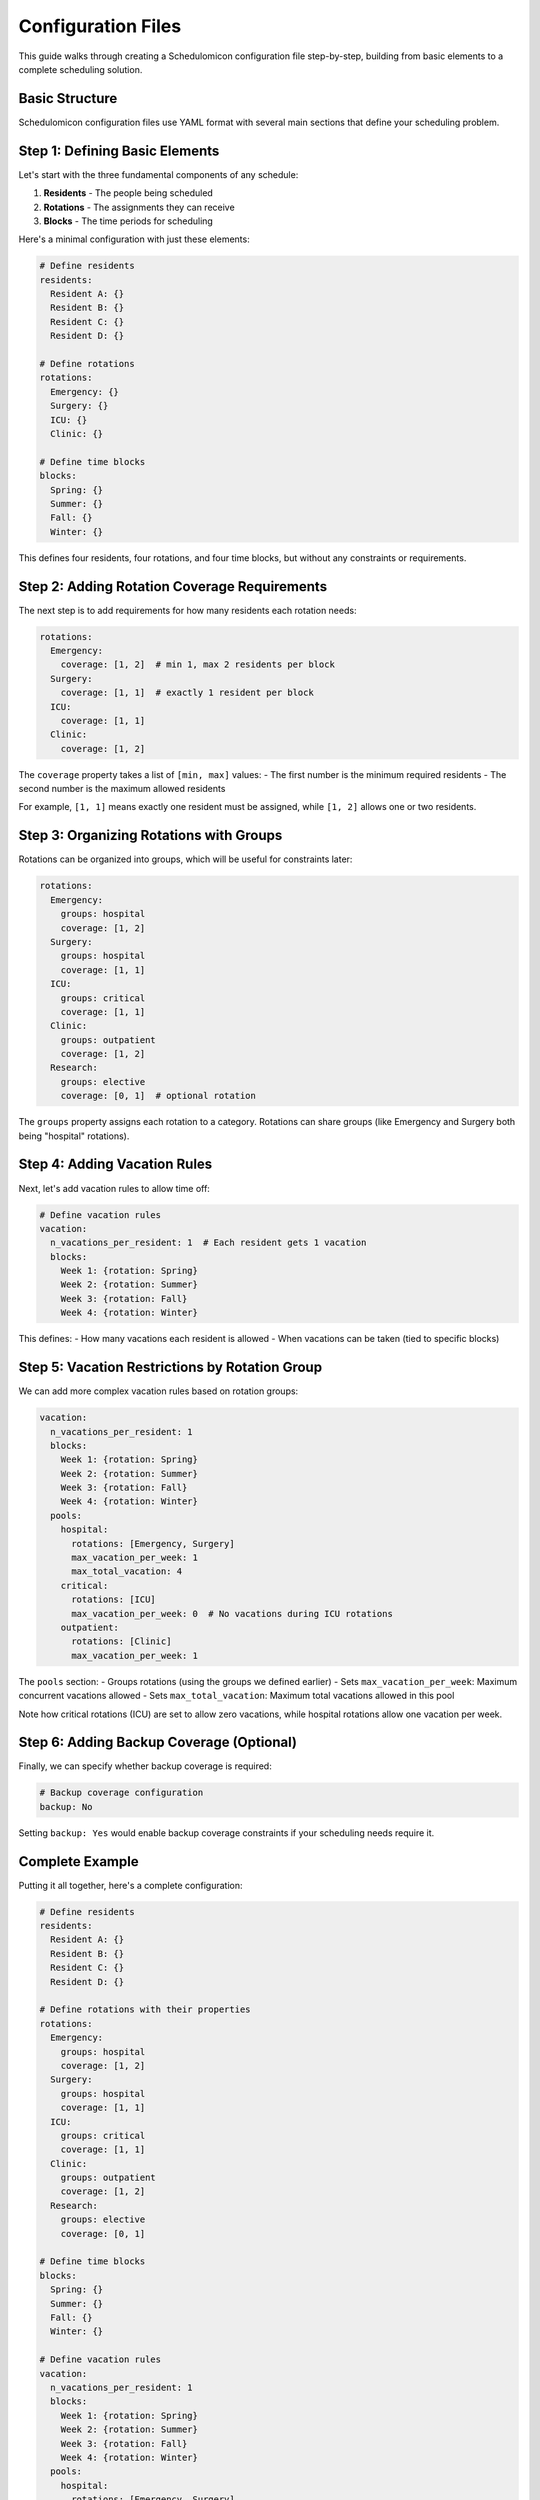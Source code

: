Configuration Files
==================

This guide walks through creating a Schedulomicon configuration file step-by-step, building from basic elements to a complete scheduling solution.

Basic Structure
--------------

Schedulomicon configuration files use YAML format with several main sections that define your scheduling problem.

Step 1: Defining Basic Elements
------------------------------

Let's start with the three fundamental components of any schedule:

1. **Residents** - The people being scheduled
2. **Rotations** - The assignments they can receive
3. **Blocks** - The time periods for scheduling

Here's a minimal configuration with just these elements:

.. code-block:: yaml

    # Define residents
    residents:
      Resident A: {}
      Resident B: {}
      Resident C: {}
      Resident D: {}

    # Define rotations
    rotations:
      Emergency: {}
      Surgery: {}
      ICU: {}
      Clinic: {}

    # Define time blocks
    blocks:
      Spring: {}
      Summer: {}
      Fall: {}
      Winter: {}

This defines four residents, four rotations, and four time blocks, but without any constraints or requirements.

Step 2: Adding Rotation Coverage Requirements
--------------------------------------------

The next step is to add requirements for how many residents each rotation needs:

.. code-block:: yaml

    rotations:
      Emergency:
        coverage: [1, 2]  # min 1, max 2 residents per block
      Surgery:
        coverage: [1, 1]  # exactly 1 resident per block
      ICU:
        coverage: [1, 1]
      Clinic:
        coverage: [1, 2]

The ``coverage`` property takes a list of ``[min, max]`` values:
- The first number is the minimum required residents
- The second number is the maximum allowed residents

For example, ``[1, 1]`` means exactly one resident must be assigned, while ``[1, 2]`` allows one or two residents.

Step 3: Organizing Rotations with Groups
---------------------------------------

Rotations can be organized into groups, which will be useful for constraints later:

.. code-block:: yaml

    rotations:
      Emergency:
        groups: hospital
        coverage: [1, 2]
      Surgery:
        groups: hospital
        coverage: [1, 1]
      ICU:
        groups: critical
        coverage: [1, 1]
      Clinic:
        groups: outpatient
        coverage: [1, 2]
      Research:
        groups: elective
        coverage: [0, 1]  # optional rotation

The ``groups`` property assigns each rotation to a category. Rotations can share groups (like Emergency and Surgery both being "hospital" rotations).

Step 4: Adding Vacation Rules
---------------------------

Next, let's add vacation rules to allow time off:

.. code-block:: yaml

    # Define vacation rules
    vacation:
      n_vacations_per_resident: 1  # Each resident gets 1 vacation
      blocks:
        Week 1: {rotation: Spring}
        Week 2: {rotation: Summer}
        Week 3: {rotation: Fall}
        Week 4: {rotation: Winter}

This defines:
- How many vacations each resident is allowed
- When vacations can be taken (tied to specific blocks)

Step 5: Vacation Restrictions by Rotation Group
---------------------------------------------

We can add more complex vacation rules based on rotation groups:

.. code-block:: yaml

    vacation:
      n_vacations_per_resident: 1
      blocks:
        Week 1: {rotation: Spring}
        Week 2: {rotation: Summer}
        Week 3: {rotation: Fall}
        Week 4: {rotation: Winter}
      pools:
        hospital:
          rotations: [Emergency, Surgery]
          max_vacation_per_week: 1
          max_total_vacation: 4
        critical:
          rotations: [ICU]
          max_vacation_per_week: 0  # No vacations during ICU rotations
        outpatient:
          rotations: [Clinic]
          max_vacation_per_week: 1

The ``pools`` section:
- Groups rotations (using the groups we defined earlier)
- Sets ``max_vacation_per_week``: Maximum concurrent vacations allowed
- Sets ``max_total_vacation``: Maximum total vacations allowed in this pool

Note how critical rotations (ICU) are set to allow zero vacations, while hospital rotations allow one vacation per week.

Step 6: Adding Backup Coverage (Optional)
---------------------------------------

Finally, we can specify whether backup coverage is required:

.. code-block:: yaml

    # Backup coverage configuration
    backup: No

Setting ``backup: Yes`` would enable backup coverage constraints if your scheduling needs require it.

Complete Example
--------------

Putting it all together, here's a complete configuration:

.. code-block:: yaml

    # Define residents
    residents:
      Resident A: {}
      Resident B: {}
      Resident C: {}
      Resident D: {}

    # Define rotations with their properties
    rotations:
      Emergency:
        groups: hospital
        coverage: [1, 2]
      Surgery:
        groups: hospital
        coverage: [1, 1]
      ICU:
        groups: critical
        coverage: [1, 1]
      Clinic:
        groups: outpatient
        coverage: [1, 2]
      Research:
        groups: elective
        coverage: [0, 1]

    # Define time blocks
    blocks:
      Spring: {}
      Summer: {}
      Fall: {}
      Winter: {}

    # Define vacation rules
    vacation:
      n_vacations_per_resident: 1
      blocks:
        Week 1: {rotation: Spring}
        Week 2: {rotation: Summer}
        Week 3: {rotation: Fall}
        Week 4: {rotation: Winter}
      pools:
        hospital:
          rotations: [Emergency, Surgery]
          max_vacation_per_week: 1
          max_total_vacation: 4
        critical:
          rotations: [ICU]
          max_vacation_per_week: 0
        outpatient:
          rotations: [Clinic]
          max_vacation_per_week: 1
        elective:
          rotations: [Research]
          max_vacation_per_week: 1

    # Backup coverage configuration
    backup: No

Advanced Features
---------------

For more complex scheduling needs, the system supports additional constraints like:

- Resident-specific rotation requirements
- Consecutive rotation limits
- Cooldown periods between rotations
- Weighted rotation preferences

These advanced features will be covered in separate documentation.